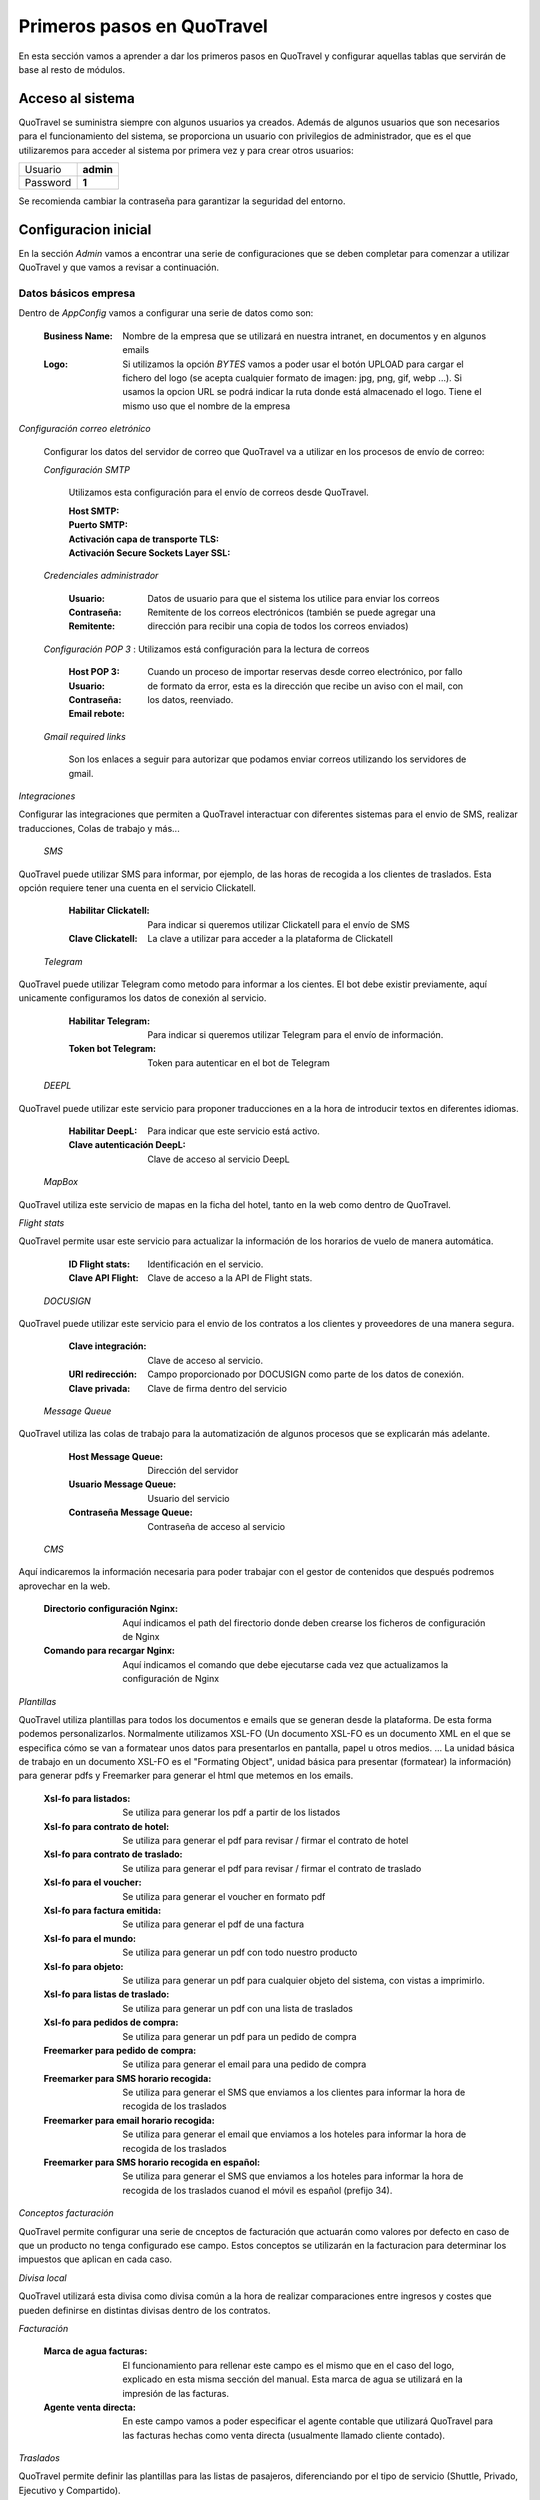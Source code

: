 ###########################
Primeros pasos en QuoTravel
###########################
En esta sección vamos a aprender a dar los primeros pasos en QuoTravel y configurar aquellas tablas que servirán de base al resto de módulos. 

Acceso al sistema
=================
QuoTravel se suministra siempre con algunos usuarios ya creados. Además de algunos usuarios que son necesarios para el funcionamiento del sistema, se proporciona un usuario con privilegios de administrador, que es el que utilizaremos para acceder al sistema por primera vez y para crear otros usuarios:

========  =========
Usuario   **admin**
Password  **1**
========  =========

Se recomienda cambiar la contraseña para garantizar la seguridad del entorno. 

Configuracion inicial
=====================
En la sección *Admin* vamos a encontrar una serie de configuraciones que se deben completar para comenzar a utilizar QuoTravel y que vamos a revisar a continuación.

Datos básicos empresa
---------------------
Dentro de *AppConfig* vamos a configurar una serie de datos como son:

  :Business Name: Nombre de la empresa que se utilizará en nuestra intranet, en documentos y en algunos emails
  :Logo: Si utilizamos la opción *BYTES* vamos a poder usar el botón UPLOAD para cargar el fichero del logo (se acepta cualquier formato de imagen: jpg, png, gif, webp ...). Si usamos la opcion URL se podrá indicar la ruta donde está almacenado el logo. Tiene el mismo uso que el nombre de la empresa

*Configuración correo eletrónico* 

  Configurar los datos del servidor de correo que QuoTravel va a utilizar en los procesos de envío de correo:

  *Configuración SMTP*

    Utilizamos esta configuración para el envío de correos desde QuoTravel.

    :Host SMTP:
    :Puerto SMTP:
    :Activación capa de transporte TLS:
    :Activación Secure Sockets Layer SSL:

  *Credenciales administrador*

    :Usuario:
    :Contraseña: Datos de usuario para que el sistema los utilice para enviar los correos
    :Remitente: Remitente de los correos electrónicos (también se puede agregar una dirección para recibir una copia de todos los correos enviados)

  *Configuración POP 3* : Utilizamos está configuración para la lectura de correos

    :Host POP 3:
    :Usuario:
    :Contraseña:
    :Email rebote: Cuando un proceso de importar reservas desde correo electrónico, por fallo de formato da error, esta es la dirección que recibe un aviso con el mail, con los datos, reenviado.

  *Gmail required links*

    Son los enlaces a seguir para autorizar que podamos enviar correos utilizando los servidores de gmail.

*Integraciones*

Configurar las integraciones que permiten a QuoTravel interactuar con diferentes sistemas para el envio de SMS, realizar traducciones, Colas de trabajo y más...

 *SMS*

QuoTravel puede utilizar SMS para informar, por ejemplo, de las horas de recogida a los clientes de traslados. Esta opción requiere tener una cuenta en el servicio Clickatell.

  :Habilitar Clickatell: Para indicar si queremos utilizar Clickatell para el envío de SMS
  :Clave Clickatell: La clave a utilizar para acceder a la plataforma de Clickatell

 *Telegram*

QuoTravel puede utilizar Telegram como metodo para informar a los cientes. El bot debe existir previamente, aquí unicamente configuramos los datos de conexión al servicio.   

  :Habilitar Telegram: Para indicar si queremos utilizar Telegram para el envío de información.
  :Token bot Telegram: Token para autenticar en el bot de Telegram

 *DEEPL*

QuoTravel puede utilizar este servicio para proponer traducciones en a la hora de introducir textos en diferentes idiomas.

  :Habilitar DeepL: Para indicar que este servicio está activo.
  :Clave autenticación DeepL: Clave de acceso al servicio DeepL

 *MapBox*

QuoTravel utiliza este servicio de mapas en la ficha del hotel, tanto en la web como dentro de QuoTravel.

*Flight stats*

QuoTravel permite usar este servicio para actualizar la información de los horarios de vuelo de manera automática. 

  :ID Flight stats: Identificación en el servicio.
  :Clave API Flight: Clave de acceso a la API de Flight stats.

 *DOCUSIGN*

QuoTravel puede utilizar este servicio para el envio de los contratos a los clientes y proveedores de una manera segura.

  :Clave integración: Clave de acceso al servicio.
  :URI redirección: Campo proporcionado por DOCUSIGN como parte de los datos de conexión.
  :Clave privada: Clave de firma dentro del servicio

 *Message Queue*

QuoTravel utiliza las colas de trabajo para la automatización de algunos procesos que se explicarán más adelante.

  :Host Message Queue: Dirección del servidor
  :Usuario Message Queue: Usuario del servicio
  :Contraseña Message Queue: Contraseña de acceso al servicio

 *CMS*

Aquí indicaremos la información necesaria para poder trabajar con el gestor de contenidos que después podremos aprovechar en la web. 

  :Directorio configuración Nginx: Aquí indicamos el path del firectorio donde deben crearse los ficheros de configuración de Nginx
  :Comando para recargar Nginx: Aquí indicamos el comando que debe ejecutarse cada vez que actualizamos la configuración de Nginx

*Plantillas*

QuoTravel utiliza plantillas para todos los documentos e emails que se generan desde la plataforma. De esta forma podemos personalizarlos. Normalmente utilizamos XSL-FO (Un documento XSL-FO es un documento XML en el que se especifica cómo se van a formatear unos datos para presentarlos en pantalla, papel u otros medios. ... La unidad básica de trabajo en un documento XSL-FO es el "Formating Object", unidad básica para presentar (formatear) la información) para generar pdfs y Freemarker para generar el html que metemos en los emails.

  :Xsl-fo para listados: Se utiliza para generar los pdf a partir de los listados
  :Xsl-fo para contrato de hotel: Se utiliza para generar el pdf para revisar / firmar el contrato de hotel
  :Xsl-fo para contrato de traslado: Se utiliza para generar el pdf para revisar / firmar el contrato de traslado
  :Xsl-fo para el voucher: Se utiliza para generar el voucher en formato pdf
  :Xsl-fo para factura emitida: Se utiliza para generar el pdf de una factura
  :Xsl-fo para el mundo: Se utiliza para generar un pdf con todo nuestro producto
  :Xsl-fo para objeto: Se utiliza para generar un pdf para cualquier objeto del sistema, con vistas a imprimirlo.
  :Xsl-fo para listas de traslado: Se utiliza para generar un pdf con una lista de traslados
  :Xsl-fo para pedidos de compra: Se utiliza para generar un pdf para un pedido de compra

  :Freemarker para pedido de compra: Se utiliza para generar el email para una pedido de compra
  :Freemarker para SMS horario recogida: Se utiliza para generar el SMS que enviamos a los clientes para informar la hora de recogida de los traslados
  :Freemarker para email horario recogida: Se utiliza para generar el email que enviamos a los hoteles para informar la hora de recogida de los traslados
  :Freemarker para SMS horario recogida en español: Se utiliza para generar el SMS que enviamos a los hoteles para informar la hora de recogida de los traslados cuanod el móvil es español (prefijo 34).

*Conceptos facturación*

QuoTravel permite configurar una serie de cnceptos de facturación que actuarán como valores por defecto en caso de que un producto no tenga configurado ese campo. Estos conceptos se utilizarán en la facturacion para determinar los impuestos que aplican en cada caso.

*Divisa local*

QuoTravel utilizará esta divisa como divisa común a la hora de realizar comparaciones entre ingresos y costes que pueden definirse en distintas divisas dentro de los contratos.

*Facturación*

  :Marca de agua facturas: El funcionamiento para rellenar este campo es el mismo que en el caso del logo, explicado en esta misma sección del manual. Esta marca de agua se utilizará en la impresión de las facturas.
  :Agente venta directa: En este campo vamos a poder especificar el agente contable que utilizará QuoTravel para las facturas hechas como venta directa (usualmente llamado cliente contado).

*Traslados*

QuoTravel permite definir las plantillas para las listas de pasajeros, diferenciando por el tipo de servicio (Shuttle, Privado, Ejecutivo y Compartido).

*Contabilidad*

  :Correo notificaciones contabilidad: Dirección de correo para enviar notificaciones al departamento de facturación/contabilidad
  :Margen cuadre facturas: Este campo permite indicar //TODO: Completar desde teams
  :Margen aceptación factura: Mediante este campo podemos indicar cual es el margen de diferencia a la hora de aceptar una factura de compra que nos llegue a traves de la integración con Voxel.

*Activar módulos web*

  Los campos de esta pestaña van a permitir activar los tipos de producto que se van a poder vender mediante los iframes de QuoTravel.

*Controles genéricos*

  :Máximo de reservas: QuoTravel permite establecer un máximo de reservas en un periodo de minutos definido por el usuario y se puede activar la opción para desactivar el hotel en caso de cumplirse las condidiciones. 
  :Markup negativo: Podemos indicar al programa que desactive un producto si detectamos una venta online con markup negativo, para darnos tiempo a revisar los contratos y ver si se ha producido un error.

Usuarios
========
QuoTravel maneja diferentes tipos de usuario que dan distintos niveles de acceso a la aplicación. Cuando se da de alta un nuevo usuario QuoTravel envía un correo con la contraseña de acceso que el usuario debe cambiar en su primer acceso. Para cada usuario vamos a poder definir la siguiente información:

:Login: Código alfanumérico del usuario. Debe ser único. No se distinguen mayúsculas.
:Nombre: El nombre completo del usuario
:Email: Email del usuario. El usuario recibirá un email de bienvenida en esta dirección, con el password.
:Estado: Un usuario puede estar en uno de los siguientes estados:

  ===============  ==============================================================================================
  Activo           El usuario puede acceder al sistema
  Inactivo         Hemos desactivado el usuario y no puede acceder al sistema
  Bloqueado        Sucede tras haberse equivocado más de 10 veces al poner el password
  Caducado         Ha pasado la fecha de caducidad. El usuario ya no puede acceder al sistema
  ===============  ==============================================================================================

Para proteger el sistema, si un usuario se equivoca de manera consecutiva 10 veces al intentar acceder al sistema, el usuario queda bloqueado. Esto es así para evitar que alguien averigue los passwords utilizando un proceso automático. Cuando esto sucede, el usuario pasa a estado *Bloqueado* y hay que desbloquearlo entrando en la ficha del usuario y cambiando su estado a *Activo*.

:Fecha de caducidad: Aquí podemos indicar una fecha para la desactivación automática de este usuario. Después de esa fecha, el usuario pasará al estado *Caducado* y no podrá seguir accediendo a QuoTravel.
:Foto: La foto del usuario, en estos momentos es un dato que se muestra solo en esta ficha
:Comentarios: Comentarios de uso interno
:Oauth: Este campo se pondrá a verdadero cuando la contraseña no resida en la base de datos de QuoTravel (AD, Google). 

.. attention:: Enviar correos al usuario

  1. Enviar correo. Esta acción nos permite comprobar que la dirección de correo es correcta
  2. Enviar correo de bienvenida. Esta acción nos permite enviar un enlace para facilitar la primera conexión del usuario, en esta conexión el usuario deberá cambiar la contraseña.
  3. Recuperar contraseña. Si un usuario ha olvidado el pasword puede recuperarlo utilizando la opción *Password olvidado* que le aparece cuando va a acceder a QuoTravel. El sistema le enviará entonces un email con una url para indicar un nuevo password. El link que recibe el usuario tiene fecha de caducidad.

Tipos de usuario
----------------
Los diferentes tipos de usuario son:

  1. QuoTravel/Back. Son los usuarios que tendrán acceso a la configuración y operatividad de QuoTravel, en función de los permisos controlaremos el acceso a los distintos módulos.
  2. Aeropuerto. Son los usuarios que acceden al módulo especifico del aeropuerto. Siempre relacionados con un aeropuerto concreto para ver gestionar sus traslados.
  3. Agencia. Acceso para que las agencias puedan gestionar sus reservas directamente en QuoTravel.
  4. Proveedor. Acceso para que los proveedores puedan ver sus pedidos de compra directamente en QuoTravel
  5. Representantes. Son los usuarios que podrán utilizar la APP de venta de excursiones. Cada usuario estará asociado a un punto de venta, código de representante y banco (para la integración de los cobros de tarjeta) //TODO: ¿Porque necesitamos el banco si el punto de venta tiene el TPV?
  6. Tokens API. Para las integraciones B2B que se vayan a utilizar. El ID del token lo asigna automáticamente QuoTravel mediante la acción Create Token
  7. Web. Usuarios finales de la Web, son los usuarios que se dan de alta en la web del cliente y mediante esta opción podremos mantener la informacion del programa de puntos.

Organización de la empresa
==========================
QuoTravel permite adaptarse a la organización interna de la empresa, incluyendo varias empresas con distribución en varias oficinas, así como la gestión de diferentes marcas de comercialización. Dentro del menú Admin encontraremos el área Organización donde podremos mantener esta información. 

Creación de empresas
-------------------
Dentro del área de organización podremos crear las diferentes empresas que vayamos a mantener en la instancia de QuoTravel. Esto quiere decir que dentro de la misma base de datos pueden coexistir varias empresas diferentes, cada una con su contabilidad, pero compartiendo la base de datos de clientes, usuarios, etc. De esta manera una oficina puede gestionar servicios independientemente de si luego serán facturados por una u otra empresa. Naturalmente, si queremos mantener bases de datos estancas para cada una de nuestras empresas también es posible. Para cada empresa vamos a poder mantener la siguiente información:

:Nombre: Nombre que queremos que se muestre en los informes
:Logo: Imagen corporativa de la compañia
:Agente financiero: Relación con los agentes financieros que comentaremos más adelante y que nos servirá para obtener los datos de impuestos a utilizar.
:Serie facturación: Aquí indicaremos el código de série para las facturas emitidas por esta empresa
:Serie autofactura: Aquí indicaremos el código de série a utilizar cuando la empresa se autofacture un coste
:Registry data: Pendiente de confirmar que es el NIF 
:Datos de pago: Registro de los datos bancarios de la empresa

Creación de marcas
------------------
Las creación de marcas permite a la empresa comercializar un mismo producto con diferentes precios, campañas de marketing y sitios web. Siempre debe existir al menos una marca por instancia de QuoTravel. Tanto la carga de producto como las reservas necesitan estar asociadas a una oficina. La información a mantener para cada marca se divide en tres áreas:

Principal

:Nombre: Identificación de la marca
:Empresa: Toda marca debe estar relacionada con una de las empresas creadas anteriormente
:Markup para retail: Relación con los códigos de markup que definiremos más adelante y que nos permitirán obtener un precio de venta a partir del precio de compra sin necesidad de tener un contrato de venta dado de alta en QuoTravel.

Web

:Terminos y condiciones: Texto que aparecerá en la página web, se podrá traducir a los idiomas que se deseen, esta traducción se podrá aprovechar del servicio DEEPL en caso de que se haya configurado en AppConfig.
:Texto mailing no deseado: Texto que aparecerá en la página web. 

Pasarela de pago

:TPV: Aquí indicaremos código de pasarela de pago que se usará en la página web de venta al público de esta marca. En el área financiera podremos ver como se configuran las pasarelas de pago.

Creación de oficinas
--------------------
La creación de oficinas permite la distribución de áreas de responsabilidad de las reservas y servicios dentro de las áreas operacionales de QuoTravel. Tanto la carga de producto como las reservas necesitan estar asociadas a una oficina. La información a mantener para cada oficina se divide en las siguientes areas:

Identificación

:ID: Código de identificación de la oficina, servirá para enlazar en los productos y reservas
:Nombre: Descripción de la oficina
:Logo: Imagen asociada a la oficina 

Configuración

:Zona: Relación de la oficina con una de las zonas que definimos dentro del área mundo de Admin
:Empresa: Toda oficina tiene que estar relacionada con una empresa para conocer el origen de las facturas emitidas para reservas y servicios de esa oficina
:Serie reservas: Definición de la numeración de las reservas relacionada con la oficina

Contacto

:Email: Dirección de contacto de la oficina
:Telefono y fax: Datos de contacto
:Dirección: Dirección postal de la oficina
:Teléfono de confirmación de recogidas: Pendiente

Correo

:Host: La dirección del servidor de correo saliente. Normalmente este dato lo proporcionará el departamento de sistemas
:Puerto: El puerto del servidor de correo saliente. Normalmente este dato lo proporcionará el departamento de sistemas
:Usuario: El usuario a utilizar para conectarse al servidor de correo

Creación de puntos de venta
---------------------------
Todas las reserva de QuoTravel están relacionadas con un punto de venta que puede ser la página web, las integraciones mendiante XML o el Call Center, por poner algunos ejemplos. La información que vamos a mantener de cada punto de venta es:

:Nombre: Un identificador que nos permite recordarlo facilmente cuando lo veamos en las reservas.
:Oficina: El enlace entre el punto de venta y la oficina a la que pertenece, es obligatorio enlazar un punto de venta con una oficina. Esto permite más adelante estudiar el promedio de ventas de cada oficina.
:TPV: En aquellos casos en que el cobro del punto de venta se automatice a traves de una pasarela de pago.
:Tarifa: Esto permite aplicar una tarifa por defecto a todas aquellas reservas relacionadas con el punto de venta
:email: //TODO: Pendiente de MPEREZ (uso de este campo)
:Horas para cancelación sin coste: Podremos definir esta politica de cancelación por punto de venta para una mayor flexibilidad

Organización territorial
========================
En este apartado vamos a definir los paises y destinos en los que vamos a trabajar con QuoTravel y como se dividen hasta llegar a la definición de zonas que utilizaremos en la definición de hoteles y servicios.

Paises
------
Creación de los paises en los que vamos a trabajar y dentro de los cuales definiremos los destinos. La información a mantener para cada país es:

:Nombre: Nombre del pais 
:UE: Para seleccionar aquellos paises que pertenecen a la unión europea.
:VAT: Codigo que nos permitirá más adelante el cálculo del impuesto del valor añadido (IVA, IGIC, VAT, ITBIS, ...)
:Aeropuertos locales: En este campo debemos concatenar los códigos IATA de los aeropuertos que se van a considerar locales en este país, separados por coma.
:Codigo ISO: //TODO: Pendiente de MPEREZ (porque no se puede editar)
:Orden: //TODO: (uso)

Destinos
--------
Definición de los códigos de destino dentro de cada país. La información a mantener para cada destino es: 

:País: Todo destino debe estar dentro de un país, para ir creando una estructura de arbol: Pais > Destino > Zona
:Nombre: Etiqueta que le queremos dar al destino dentro de QuoTravel
:Aeropuerto preferido: //TODO: (confirmar) Se utiliza para asignar un aeropuerto a los traslados que son punto a punto, ya que necesitamos que todos los servicios de traslado estén asignados a un aeropuerto para montar el calendario de traslados
:VAT: Codigo que nos permitirá más adelante el cálculo del impuesto del valor añadido (IVA, IGIC, VAT, ITBIS, ...). Se usará en aquellos casos en que un destino tenga un tratamiento diferente dentro del pais.
:Observaciones pago: //TODO: (uso)
:Orden: //TODO: (uso)

Zonas
-----
División de los destinos a efectos operativos, esta será la unidad más pequeña a la que podremos hacer referencia. La información para definir una zona es:

:Destino: Toda zona debe estar relacionada con un destino.
:Nombre: Etiqueta con la que vamos a identificar esta zona dentro de QuoTravel
:VAT: Codigo que nos permitirá más adelante el cálculo del impuesto del valor añadido (IVA, IGIC, VAT, ITBIS, ...). Se usará en aquellos casos en que una zona tenga un tratamiento diferente dentro del pais.
:Ruta: Enlace con la definición de rutas que veremos en operaciones y que permitiran un más facil manejo de los traslados de los clientes. TODO: (uso)
:Alias: TODO: (uso)
:Orden: //TODO: (uso)

Áreas
-----
Este concepto va a permitir la creación de códigos que agrupen destinos de una manera más libre, de cara a la venta de producto. Un área podrá incluir varios destinos y al mismo tiempo un destino podrá estar en varias áreas. La información a mantener para cada área será la siguiente:

:Nombre: Etiqueta que utilizaremos para referirnos a ella.
:Lista de destinos: Selección de los destinos. Usando los botones + y - podremos agregar o eliminar destinos de un área. Al agregar podremos seleccionar varios destinos y añadirlos de una vez. //TODO: ¿Porque pone Cities? La lista que sale también lo pone.

Divisas
=======
QuoTravel permite trabajar con varias divisas, para lo que será necesario definirlas en Admin. La información para cada divisa es:

:Código ISO: Es el código de tres letras de la divisa.
:Código ISO numérico: Este es el código que se usa en las pasarelas de pago.
:Nombre: Etiqueta que queremos utilizar dentro de QuoTravel
:Simbolo: Caracter para mostrar junto a los importes en esa divisa
:Entidad: //TODO: (uso)
:Tipo de cambio a divisa local: Se trata del tipo de cambio entre esta divisa y la divisa que se ha definido como local en QuoTravel

:.. note:: Una vez creadas las primeras divisas es importante ir a la configuración general para indicar la divisa contable. Una vez se hayan creado reservas no se podrá cambiar este dato
:.. note:: El tipo de cambio se podrá importar desde el servicio web del banco central europeo desde la lista de divisas

Multiidioma
===========
En QuoTravel hay muchos contenidos que son multiidioma. Por ejemplo el nombre de un tipo de habitación, o la descripción de un hotel. Aparte de modificarlos en los mantenimientos correspondientes, podemos gestionarlos aquí de manera centralizada.

Traducciones 
------------
En este punto podemos gestionar las traducciones de manera centralizada. Podemos editar cada texto en los diferentes idiomas soportados, que se enumeran a continuación. QuoTravel está integrado con Google para traducir los textos, aunque la fiabilidad es la del servicio de Google. Siempre es recomendable comprobar luego los textos. TODO: ¿Que son estos literales? ¿Datos? ¿Nombre de campo?

== ========
es español
en inglés
fr francés
de alemán
it italiano
ar árabe
cz chino
ru ruso
== ========

Plantillas mailing
------------------
En QuoTravel es posible realizar envíos masivos de emails a clientes y proveedores. En este área podemos crear, modificar o eliminar las plantillas que utilizaremos después para esos emails. Para cada plantilla podemos indicar:

:Caso de uso: Podremos indicar en que área queremos utilizar esta plantilla: Reservas, Partners o Usuarios
:Nombre: Etiqueta que queremos darle a a la plantilla
:Asunto: Contenido para el asunto del correo electrónico
:Freemarker: La plantilla se escribe utilizando freemarker.

Campos freemarker
*****************
Cuando construimos la plantilla hay una serie de campos que podemos incrustar, que enumeramos a continuación:

============  ==============================
businessname  Nombre de la empresa
logourl	      Logo de la empresa
username	    Nombre del usuario
useremail	    Email del usuario
partnername	  Nombre del cliente o proveedor
partneremail	Email del cliente o provedor
============  ==============================

Los campos disponibles dependen del entorno. Si estamos mandando un email a un usuario solo los campos relativos al usuario estarán, disponibles, lo mismo cuando enviamos un email a un partner, etc.

Iconos
======